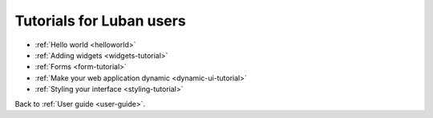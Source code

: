 .. _user-tutorials:

Tutorials for Luban users
=========================

* :ref:`Hello world <helloworld>`
* :ref:`Adding widgets <widgets-tutorial>`
* :ref:`Forms <form-tutorial>`
* :ref:`Make your web application dynamic <dynamic-ui-tutorial>`
* :ref:`Styling your interface <styling-tutorial>`

Back to :ref:`User guide <user-guide>`.
